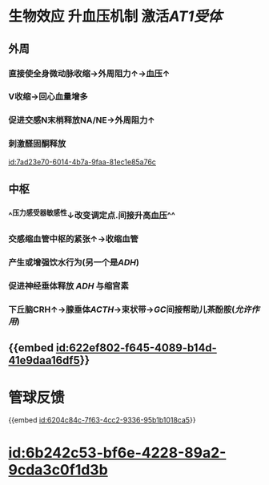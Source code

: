 :PROPERTIES:
:ID:	748F5C06-0309-4D20-BCB5-D0BD17A4FF3A
:END:

#+ALIAS: 血管紧张素II,血管紧张素Ⅱ,AngⅡ

* 生物效应 升血压机制 激活[[AT1受体]]
** 外周
:PROPERTIES:
:collapsed: true
:END:
*** 直接使全身微动脉收缩→外周阻力↑→血压↑
*** V收缩→回心血量增多
*** 促进交感N末梢释放NA/NE→外周阻力↑
*** 刺激醛固酮释放
[[id:7ad23e70-6014-4b7a-9faa-81ec1e85a76c]]
** 中枢
:PROPERTIES:
:collapsed: true
:END:
*** ^^压力感受器敏感性↓改变调定点.间接升高血压^^
[[../assets/截屏2022-03-14_下午3.30.51_1647243086214_0.png]]
*** 交感缩血管中枢的紧张↑→收缩血管
*** 产生或增强饮水行为(另一个是[[ADH]])
*** 促进神经垂体释放 [[ADH]] 与缩宫素
*** 下丘脑CRH↑→腺垂体[[ACTH]]→束状带→[[GC]]间接帮助儿茶酚胺([[允许作用]])
** {{embed [[id:622ef802-f645-4089-b14d-41e9daa16df5]]}}
* 管球反馈
{{embed [[id:6204c84c-7f63-4cc2-9336-95b1b1018ca5]]}}
* [[id:6b242c53-bf6e-4228-89a2-9cda3c0f1d3b]]
